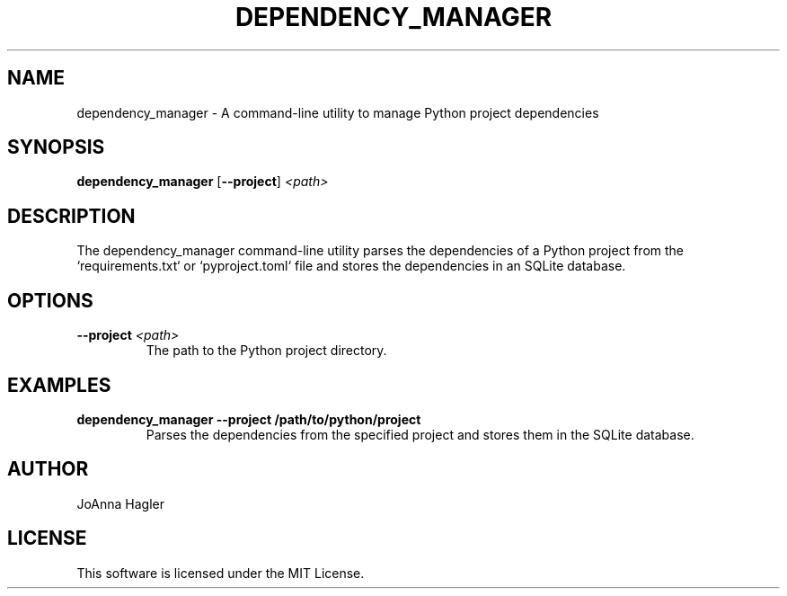 .TH DEPENDENCY_MANAGER 1 "August 2024" "Dependency Manager" "User Commands"
.SH NAME
dependency_manager \- A command-line utility to manage Python project dependencies

.SH SYNOPSIS
.B dependency_manager
.RB [ --project ]
.IR <path>

.SH DESCRIPTION
The dependency_manager command-line utility parses the dependencies of a Python project from the `requirements.txt` or `pyproject.toml` file and stores the dependencies in an SQLite database.

.SH OPTIONS
.TP
.BI --project " <path>"
The path to the Python project directory.

.SH EXAMPLES
.TP
.B dependency_manager --project /path/to/python/project
Parses the dependencies from the specified project and stores them in the SQLite database.

.SH AUTHOR
JoAnna Hagler

.SH LICENSE
This software is licensed under the MIT License.
